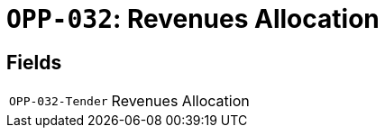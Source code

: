 = `OPP-032`: Revenues Allocation
:navtitle: Business Terms

[horizontal]

== Fields
[horizontal]
  `OPP-032-Tender`:: Revenues Allocation
